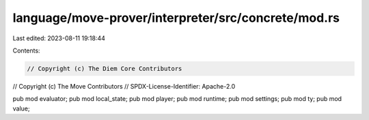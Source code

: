 language/move-prover/interpreter/src/concrete/mod.rs
====================================================

Last edited: 2023-08-11 19:18:44

Contents:

.. code-block:: rs

    // Copyright (c) The Diem Core Contributors
// Copyright (c) The Move Contributors
// SPDX-License-Identifier: Apache-2.0

pub mod evaluator;
pub mod local_state;
pub mod player;
pub mod runtime;
pub mod settings;
pub mod ty;
pub mod value;


